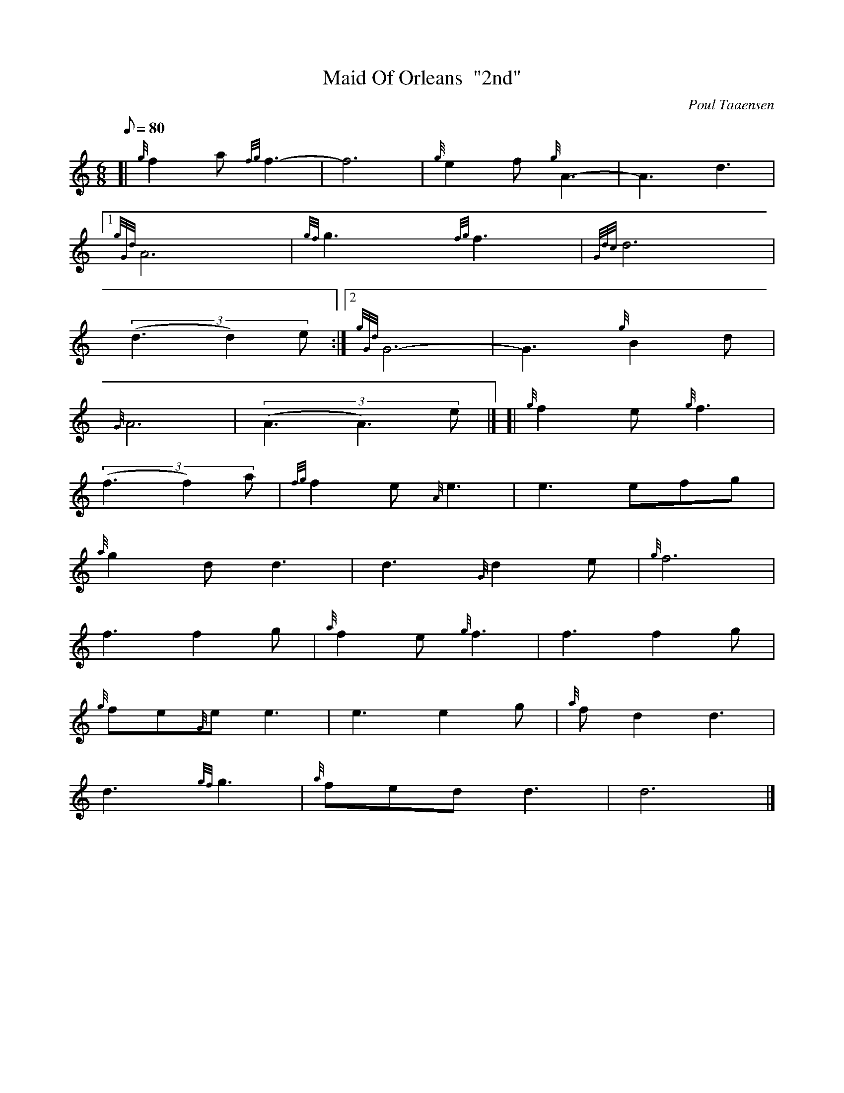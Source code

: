 X: 1
T:Maid Of Orleans  "2nd"
M:6/8
L:1/8
Q:80
C:Poul Taaensen
S:Slow Air
K:HP
[| {g}f2a{fg}f3|
-f6|
{g}e2f{g}A3|
-A3d3|1  !
{gGd}A6|
{gf}g3{fg}f3|
{Gdc}d6|  !
((3d3d2)e:|2
{gGd}G6|
-G3{g}B2d|  !
{G}A6|
((3A3A3)e|] [|
{g}f2e{g}f3|  !
((3f3f2)a|
{fg}f2e{A}e3|
e3efg|  !
{a}g2dd3|
d3{G}d2e|
{g}f6|  !
f3f2g|
{a}f2e{g}f3|
f3f2g|  !
{g}fe{G}ee3|
e3e2g|
{a}fd2d3|  !
d3{gf}g3|
{a}fedd3|
d6|]  !
